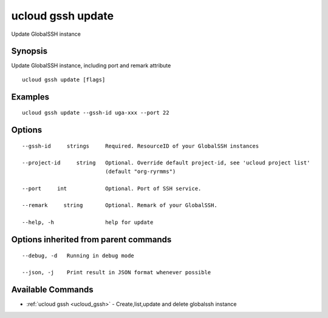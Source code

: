 .. _ucloud_gssh_update:

ucloud gssh update
------------------

Update GlobalSSH instance

Synopsis
~~~~~~~~


Update GlobalSSH instance, including port and remark attribute

::

  ucloud gssh update [flags]

Examples
~~~~~~~~

::

  ucloud gssh update --gssh-id uga-xxx --port 22

Options
~~~~~~~

::

  --gssh-id     strings     Required. ResourceID of your GlobalSSH instances 

  --project-id     string   Optional. Override default project-id, see 'ucloud project list'
                            (default "org-ryrmms") 

  --port     int            Optional. Port of SSH service. 

  --remark     string       Optional. Remark of your GlobalSSH. 

  --help, -h                help for update 


Options inherited from parent commands
~~~~~~~~~~~~~~~~~~~~~~~~~~~~~~~~~~~~~~

::

  --debug, -d   Running in debug mode 

  --json, -j    Print result in JSON format whenever possible 


Available Commands
~~~~~~~~

* :ref:`ucloud gssh <ucloud_gssh>` 	 - Create,list,update and delete globalssh instance

